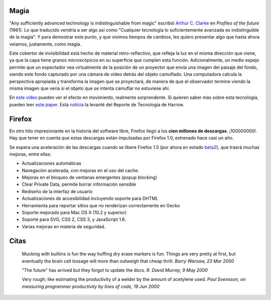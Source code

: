 .. title: Magia, Firefox y citas
.. date: 2005-10-19 10:42:38
.. tags: magia, Clarke, invisibilidad, Firefox, citas, Python

Magia
-----

"Any sufficiently advanced technology is indistinguishable from magic" escribió `Arthur C. Clarke <http://es.wikipedia.org/wiki/Arthur_C._Clarke>`_ en *Profiles of the future* (1961). Lo que traducido vendría a ser algo así como "Cualquier tecnología lo suficientemente avanzada es indistinguible de la magia". Y para demostrar este punto, y que vivimos tiempos de cambios, les quiero presentar algo que hasta ahora veíamos, justamente, como magia.

.. image:: /images/uff/530141594_42dfd11c7b_o.gif

Este cobertor de invisibilidad está hecho de material retro-reflectivo, que refleja la luz en el misma dirección que viene, ya que la capa tiene granos microscópicos en su superficie que cumplen esta función. Adicionalmente, un medio espejo permite que un espectador vea virtualmente de la posición de un proyector que envía una imagen del paisaje del fondo, siendo este fondo capturado por una cámara de vídeo detrás del objeto camuflado. Una computadora calcula la perspectiva apropiada y transforma la imagen que se proyectará, de manera de que el observador termine viendo la misma imagen que vería si el objeto que se intenta camuflar no estuviese ahí.

En `este video <http://www.star.t.u-tokyo.ac.jp/projects/MEDIA/xv/images/oc-okugai3.mpg>`_ pueden ver el efecto en movimiento, realmente sorprendente. Si quieren saber más sobre esta tecnología, pueden leer `este paper <http://www.star.t.u-tokyo.ac.jp/projects/MEDIA/xv/VRIC2003.pdf>`_. Esta `noticia <http://www.theharrowgroup.com/articles/20050829/20050829.htm#_Toc112983162>`_ la levanté del Reporte de Tecnología de Harrow.


Firefox
-------

En otro hito impresionante en la historia del software libre, Firefox llegó a los **cien millones de descargas**. ¡100000000!. Hay que tener en cuenta que estas descargas están impulsadas por Firefox 1.0, estrenado hace casi un año.

.. image:: /images/uff/530141656_1bfff3dcca_o.jpg

Se espera una aceleración de las descargas cuando se libere Firefox 1.5 (por ahora en estado `beta2 <http://www.mozilla.org/products/firefox/releases/1.5beta2.html>`_), que traerá muchas mejoras, entre ellas:

- Actualizaciones automáticas
- Navegación acelerada, con mejoras en el uso del cache.
- Mejoras en el bloqueo de ventanas emergentes (popup blocking)
- Clear Private Data, permite borrar información sensible
- Rediseño de la interfaz de usuario
- Actualizaciones de accesibilidad incluyendo soporte para DHTML
- Herramienta para reportar sitios que no renderizan correctamente en Gecko
- Soporte mejorado para Mac OS X (10.2 y superior)
- Soporte para SVG, CSS 2, CSS 3, y JavaScript 1.6.
- Varias mejoras en materia de seguridad.


Citas
-----

    Mucking with builtins is fun the way huffing dry erase markers is fun.
    Things are very pretty at first, but eventually the brain cell
    lossage will more than outweigh that cheap thrill.
    *Barry Warsaw, 23 Mar 2000*

    "The future" has arrived but they forgot to update the docs.
    *R. David Murray, 9 May 2000*

    Very rough; like estimating the productivity of a welder by the
    amount of acetylene used.
    *Paul Svensson, on measuring programmer productivity by lines of code, 19 Jun 2000*
